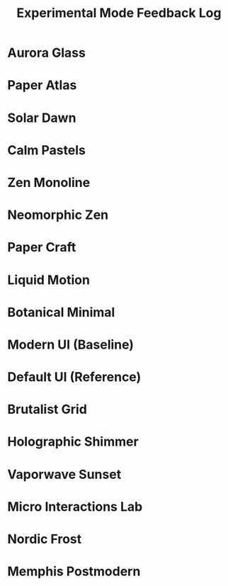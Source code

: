 #+title: Experimental Mode Feedback Log
#+options: toc:nil

* Aurora Glass
* Paper Atlas
* Solar Dawn
* Calm Pastels
* Zen Monoline
* Neomorphic Zen
* Paper Craft
* Liquid Motion
* Botanical Minimal
* Modern UI (Baseline)
* Default UI (Reference)
* Brutalist Grid
* Holographic Shimmer
* Vaporwave Sunset
* Micro Interactions Lab
* Nordic Frost
* Memphis Postmodern

